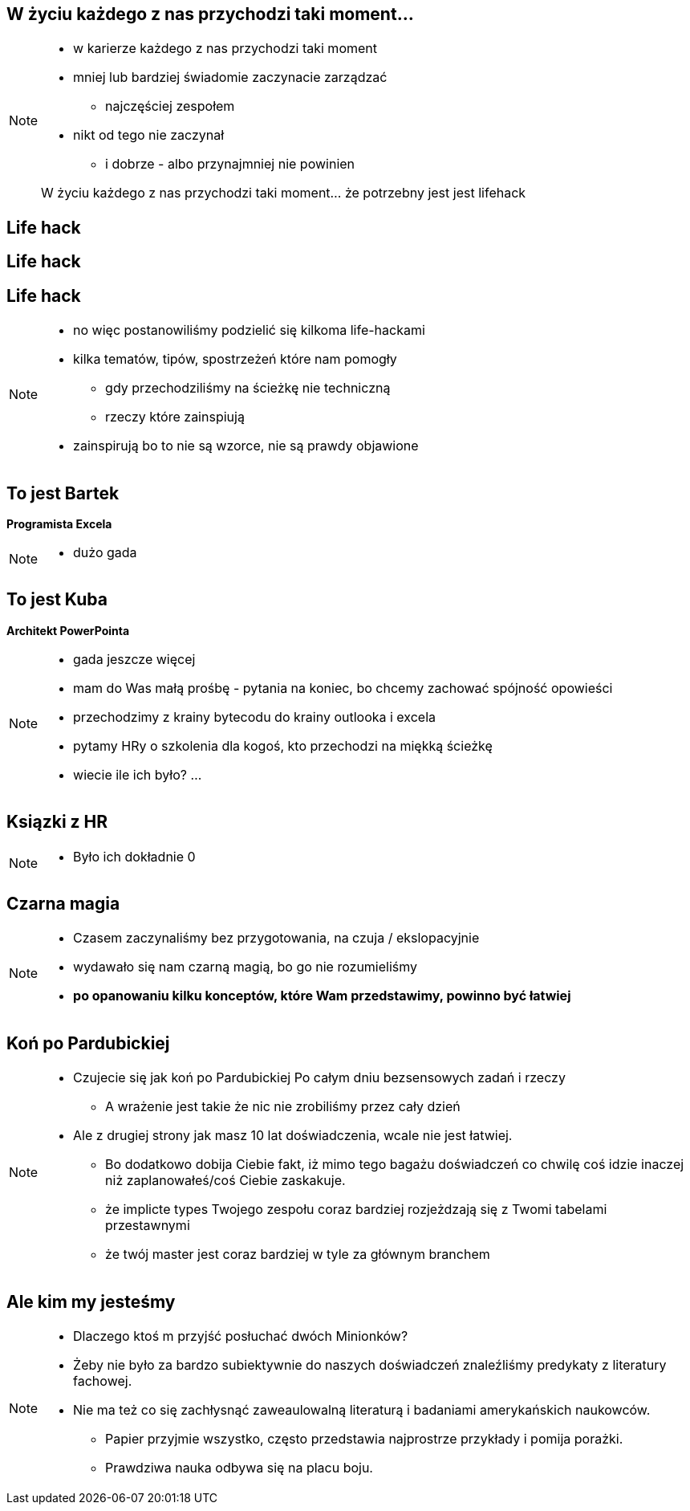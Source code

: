 == W życiu każdego z nas przychodzi taki moment...

[NOTE.speaker]
--
* w karierze każdego z nas przychodzi taki moment
* mniej lub bardziej świadomie zaczynacie zarządzać
** najczęściej zespołem
* nikt od tego nie zaczynał
** i dobrze - albo przynajmniej nie powinien

{zwsp}
W życiu każdego z nas przychodzi taki moment... że potrzebny jest jest lifehack
--

[%notitle, data-background-image=https://media.giphy.com/media/MqRtijz2xdEvS/giphy.gif, data-background-size=cover]
== Life hack

[data-background-image=https://media.giphy.com/media/MqRtijz2xdEvS/giphy.gif, data-background-size=cover]
== Life hack

== Life hack

[NOTE.speaker]
--
* no więc postanowiliśmy podzielić się kilkoma life-hackami
* kilka tematów, tipów, spostrzeżeń które nam pomogły
** gdy przechodziliśmy na ścieżkę nie techniczną
** rzeczy które zainspiują
* zainspirują bo to nie są wzorce, nie są prawdy objawione
--

== To jest Bartek

*Programista Excela*

[NOTE.speaker]
--
* dużo gada
--


== To jest Kuba

*Architekt PowerPointa*

[NOTE.speaker]
--
* gada jeszcze więcej
* mam do Was małą prośbę - pytania na koniec, bo chcemy zachować spójność opowieści
* przechodzimy z krainy bytecodu do krainy outlooka i excela
* pytamy HRy o szkolenia dla kogoś, kto przechodzi na miękką ścieżkę
* wiecie ile ich było? ...
--

[%notitle, data-background-image=https://media.giphy.com/media/xTk9ZVv4GDWOx5fSVy/giphy.gif, data-background-size=cover]
== Ksiązki z HR

[NOTE.speaker]
--
* Było ich dokładnie 0
--


[%notitle, data-background-image=https://media.giphy.com/media/w48WeMIN73QsM/giphy.gif, data-background-size=cover]
== Czarna magia

[NOTE.speaker]
--
* Czasem zaczynaliśmy bez przygotowania, na czuja / ekslopacyjnie
* wydawało się nam czarną magią, bo go nie rozumieliśmy
* *po opanowaniu kilku konceptów, które Wam przedstawimy, powinno być łatwiej*
--


[%notitle, data-background-image=https://media.giphy.com/media/l39713bIWEWDoNMzK/giphy.gif, data-background-size=cover]
== Koń po Pardubickiej

[NOTE.speaker]
--
* Czujecie się jak koń po Pardubickiej Po całym dniu bezsensowych zadań i rzeczy
** A wrażenie jest takie że nic nie zrobiliśmy przez cały dzień
* Ale z drugiej strony jak masz 10 lat doświadczenia, wcale nie jest łatwiej.
** Bo dodatkowo dobija Ciebie fakt, iż mimo tego bagażu doświadczeń co chwilę coś idzie inaczej niż zaplanowałeś/coś Ciebie zaskakuje.
** że implicte types Twojego zespołu coraz bardziej rozjeżdzają się z Twomi tabelami przestawnymi
** że twój master jest coraz bardziej w tyle za głównym branchem
--


[%notitle, data-background-image=https://media.giphy.com/media/1MTLxzwvOnvmE/giphy.gif, data-background-size=cover]
== Ale kim my jesteśmy

[NOTE.speaker]
--
* Dlaczego ktoś m przyjść posłuchać dwóch Minionków?
* Żeby nie było za bardzo subiektywnie do naszych doświadczeń znaleźliśmy predykaty z literatury fachowej.
* Nie ma też co się zachłysnąć zaweaulowalną literaturą i badaniami amerykańskich naukowców.
** Papier przyjmie wszystko, często przedstawia najprostrze przykłady i pomija porażki.
** Prawdziwa nauka odbywa się na placu boju.
--
